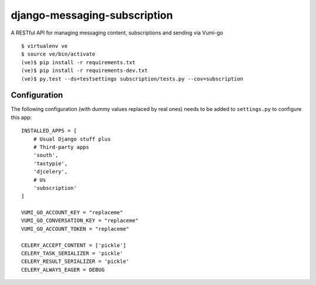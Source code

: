 django-messaging-subscription
================================

A RESTful API for managing messaging content, subscriptions and sending 
via Vumi-go


::

    $ virtualenv ve
    $ source ve/bin/activate
    (ve)$ pip install -r requirements.txt
    (ve)$ pip install -r requirements-dev.txt
    (ve)$ py.test --ds=testsettings subscription/tests.py --cov=subscription


Configuration
-------------------------------

The following configuration (with dummy values replaced by real ones) needs to
be added to ``settings.py`` to configure this app::

    INSTALLED_APPS = [
        # Usual Django stuff plus
        # Third-party apps
        'south',
        'tastypie',
        'djcelery',
        # Us
        'subscription'
    ]

    VUMI_GO_ACCOUNT_KEY = "replaceme"
    VUMI_GO_CONVERSATION_KEY = "replaceme"
    VUMI_GO_ACCOUNT_TOKEN = "replaceme"

    CELERY_ACCEPT_CONTENT = ['pickle']
    CELERY_TASK_SERIALIZER = 'pickle'
    CELERY_RESULT_SERIALIZER = 'pickle'
    CELERY_ALWAYS_EAGER = DEBUG



